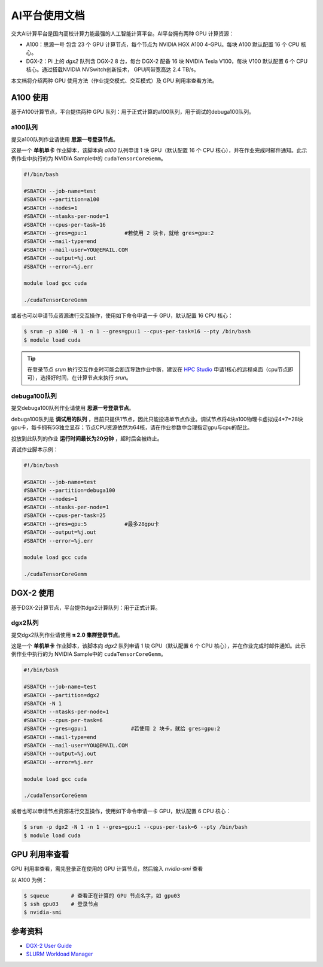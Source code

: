 AI平台使用文档
================

交大AI计算平台是国内高校计算力能最强的人工智能计算平台。AI平台拥有两种 GPU 计算资源：

* A100：思源一号 包含 23 个 GPU 计算节点，每个节点为 NVIDIA HGX A100 4-GPU。每块 A100 默认配置 16 个 CPU 核心。

* DGX-2：Pi 上的 `dgx2` 队列含 DGX-2 8 台，每台 DGX-2 配备 16 块 NVIDIA Tesla V100，每块 V100 默认配置 6 个 CPU 核心。通过搭载NVIDIA NVSwitch创新技术， GPU间带宽高达 2.4 TB/s。

本文档将介绍两种 GPU 使用方法（作业提交模式、交互模式）及 GPU 利用率查看方法。

A100 使用
-------------

基于A100计算节点，平台提供两种 GPU 队列：用于正式计算的a100队列，用于调试的debuga100队列。

a100队列
^^^^^^^^^^^^^^^^^^^^^^^^

提交a100队列作业请使用 **思源一号登录节点**。

这是一个 **单机单卡** 作业脚本，该脚本向 `a100` 队列申请 1 块 GPU（默认配置 16 个 CPU 核心），并在作业完成时邮件通知。此示例作业中执行的为 NVIDIA Sample中的 \ ``cudaTensorCoreGemm``\ 。

.. code:: bash

   #!/bin/bash

   #SBATCH --job-name=test
   #SBATCH --partition=a100
   #SBATCH --nodes=1
   #SBATCH --ntasks-per-node=1
   #SBATCH --cpus-per-task=16
   #SBATCH --gres=gpu:1            #若使用 2 块卡，就给 gres=gpu:2
   #SBATCH --mail-type=end
   #SBATCH --mail-user=YOU@EMAIL.COM
   #SBATCH --output=%j.out
   #SBATCH --error=%j.err

   module load gcc cuda

   ./cudaTensorCoreGemm

或者也可以申请节点资源进行交互操作，使用如下命令申请一卡 GPU，默认配置 16 CPU 核心：

.. code:: bash

   $ srun -p a100 -N 1 -n 1 --gres=gpu:1 --cpus-per-task=16 --pty /bin/bash
   $ module load cuda

.. tip::

   在登录节点 `srun` 执行交互作业时可能会断连导致作业中断，建议在 `HPC Studio <https://studio.hpc.sjtu.edu.cn/>`_ 申请1核心的远程桌面（cpu节点即可），选择好时间，在计算节点来执行 `srun`。

debuga100队列
^^^^^^^^^^^^^^^^^^^^^^^^

提交debuga100队列作业请使用 **思源一号登录节点**。

debuga100队列是 **调试用的队列** ，目前只提供1节点，因此只能投递单节点作业。调试节点将4块a100物理卡虚拟成4*7=28块gpu卡，每卡拥有5G独立显存；节点CPU资源依然为64核，请在作业参数中合理指定gpu与cpu的配比。

投放到此队列的作业 **运行时间最长为20分钟** ，超时后会被终止。

调试作业脚本示例：

.. code:: bash

   #!/bin/bash

   #SBATCH --job-name=test
   #SBATCH --partition=debuga100
   #SBATCH --nodes=1
   #SBATCH --ntasks-per-node=1
   #SBATCH --cpus-per-task=25
   #SBATCH --gres=gpu:5            #最多28gpu卡
   #SBATCH --output=%j.out
   #SBATCH --error=%j.err

   module load gcc cuda

   ./cudaTensorCoreGemm


DGX-2 使用
-------------

基于DGX-2计算节点，平台提供dgx2计算队列：用于正式计算。

dgx2队列
^^^^^^^^^^^^^

提交dgx2队列作业请使用 **π 2.0 集群登录节点**。

这是一个 **单机单卡** 作业脚本，该脚本向 `dgx2` 队列申请 1 块 GPU（默认配置 6 个 CPU 核心），并在作业完成时邮件通知。此示例作业中执行的为 NVIDIA Sample中的 \ ``cudaTensorCoreGemm``\ 。

.. code:: bash

   #!/bin/bash

   #SBATCH --job-name=test
   #SBATCH --partition=dgx2
   #SBATCH -N 1
   #SBATCH --ntasks-per-node=1
   #SBATCH --cpus-per-task=6
   #SBATCH --gres=gpu:1              #若使用 2 块卡，就给 gres=gpu:2
   #SBATCH --mail-type=end
   #SBATCH --mail-user=YOU@EMAIL.COM
   #SBATCH --output=%j.out
   #SBATCH --error=%j.err

   module load gcc cuda

   ./cudaTensorCoreGemm

或者也可以申请节点资源进行交互操作，使用如下命令申请一卡 GPU，默认配置 6 CPU 核心：

.. code:: bash

   $ srun -p dgx2 -N 1 -n 1 --gres=gpu:1 --cpus-per-task=6 --pty /bin/bash
   $ module load cuda


GPU 利用率查看
------------------

GPU 利用率查看，需先登录正在使用的 GPU 计算节点，然后输入 `nvidia-smi` 查看

以 A100 为例：

.. code:: bash

   $ squeue       # 查看正在计算的 GPU 节点名字，如 gpu03
   $ ssh gpu03    # 登录节点
   $ nvidia-smi



参考资料
-----------

-  `DGX-2 User
   Guide <https://docs.nvidia.com/dgx/pdf/dgx2-user-guide.pdf>`__
-  `SLURM Workload Manager <http://slurm.schedmd.com>`__
